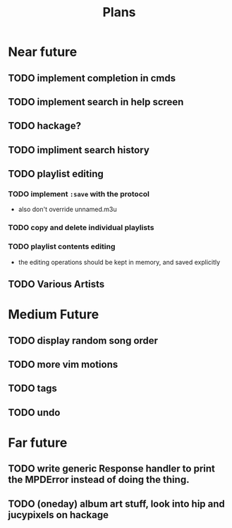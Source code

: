 #+TITLE: Plans


* Near future
** TODO implement completion in cmds
** TODO implement search in help screen
** TODO hackage?
** TODO impliment search history
** TODO playlist editing
*** TODO implement =:save= with the protocol
- also don't override unnamed.m3u
*** TODO copy and delete individual playlists
*** TODO playlist contents editing
- the editing operations should be kept in memory, and saved explicitly
** TODO Various Artists

* Medium Future
** TODO display random song order
** TODO more vim motions
** TODO tags
** TODO undo

* Far future
** TODO write generic Response handler to print the MPDError instead of doing the thing.
** TODO (oneday) album art stuff, look into hip and jucypixels on hackage
